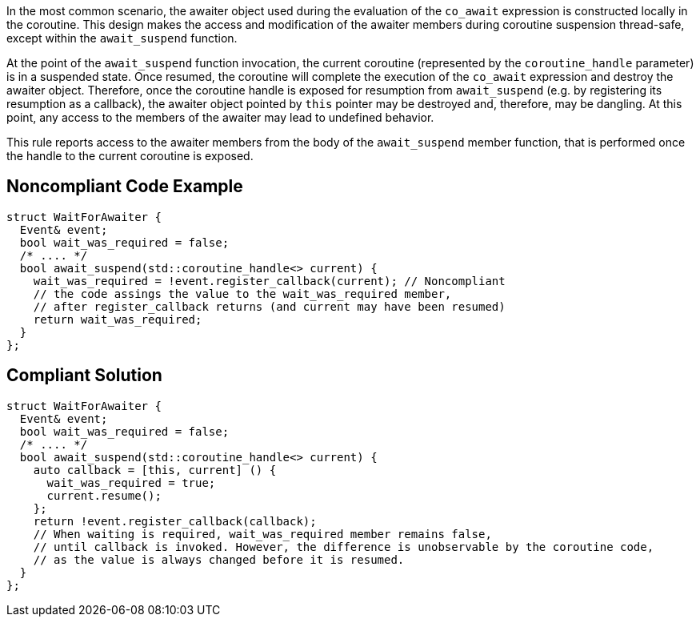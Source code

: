 In the most common scenario, the awaiter object used during the evaluation of the `co_await` expression is constructed locally in the coroutine.
This design makes the access and modification of the awaiter members during coroutine suspension thread-safe, except within the `await_suspend` function.

At the point of the `await_suspend` function invocation, the current coroutine (represented by the `coroutine_handle` parameter) is in a suspended state.
Once resumed, the coroutine will complete the execution of the `co_await` expression and destroy the awaiter object. 
Therefore, once the coroutine handle is exposed for resumption from `await_suspend` (e.g. by registering its resumption as a callback), 
the awaiter object pointed by `this` pointer may be destroyed and, therefore, may be dangling. 
At this point, any access to the members of the awaiter may lead to undefined behavior.

This rule reports access to the awaiter members from the body of the `await_suspend` member function, 
that is performed once the handle to the current coroutine is exposed.

== Noncompliant Code Example

----
struct WaitForAwaiter {
  Event& event;
  bool wait_was_required = false;
  /* .... */
  bool await_suspend(std::coroutine_handle<> current) {
    wait_was_required = !event.register_callback(current); // Noncompliant
    // the code assings the value to the wait_was_required member,
    // after register_callback returns (and current may have been resumed)
    return wait_was_required; 
  }
};

----

== Compliant Solution

----
struct WaitForAwaiter {
  Event& event;
  bool wait_was_required = false;
  /* .... */
  bool await_suspend(std::coroutine_handle<> current) {
    auto callback = [this, current] () {
      wait_was_required = true;
      current.resume(); 
    };
    return !event.register_callback(callback);
    // When waiting is required, wait_was_required member remains false, 
    // until callback is invoked. However, the difference is unobservable by the coroutine code,
    // as the value is always changed before it is resumed.
  }
};
----


